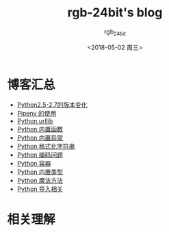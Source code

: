 #+TITLE:      rgb-24bit's blog
#+AUTHOR:     rgb_24bit
#+EMAIL:      rgb-24bit@foxmail.com
#+DATE:       <2018-05-02 周三>

* 目录                                                    :TOC_4_gh:noexport:
- [[#博客汇总][博客汇总]]
- [[#相关理解][相关理解]]

* 博客汇总
  + [[https://github.com/rgb-24bit/blog/blob/master/2018/python2.5-2.7.org][Python2.5-2.7的版本变化]]
  + [[https://github.com/rgb-24bit/blog/blob/master/2018/pipenv.org][Pipenv 的使用]]
  + [[https://github.com/rgb-24bit/blog/blob/master/2018/python-urllib.org][Python urllib]]
  + [[https://github.com/rgb-24bit/blog/blob/master/2018/python-build-in-function.org][Python 内置函数]]
  + [[https://github.com/rgb-24bit/blog/blob/master/2018/python-build-in-exception.org][Python 内置异常]]
  + [[https://github.com/rgb-24bit/blog/blob/master/2018/python-format-string.org][Python 格式化字符串]]
  + [[https://github.com/rgb-24bit/blog/blob/master/2018/python-coding.org][Python 编码问题]]
  + [[https://github.com/rgb-24bit/blog/blob/master/2018/python-collection.org][Python 容器]]
  + [[https://github.com/rgb-24bit/blog/blob/master/2018/python-build-in-type.org][Python 内置类型]]
  + [[https://github.com/rgb-24bit/blog/blob/master/2018/python-special-method.org][Python 魔法方法]]
  + [[https://github.com/rgb-24bit/blog/blob/master/2018/python-import.org][Python 导入相关]]

* 相关理解

